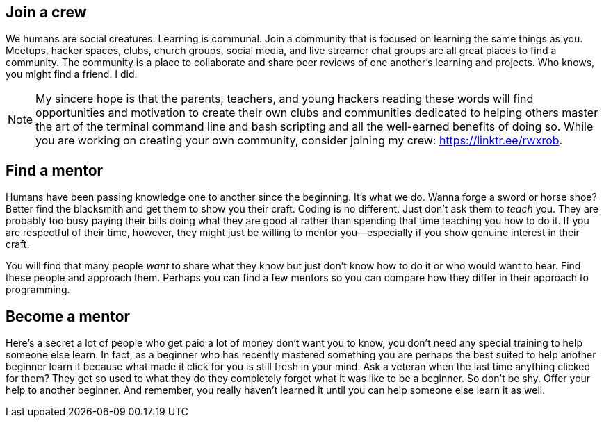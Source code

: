 == Join a crew

We humans are social creatures. Learning is communal. Join a community that is focused on learning the same things as you. Meetups, hacker spaces, clubs, church groups, social media, and live streamer chat groups are all great places to find a community. The community is a place to collaborate and share peer reviews of one another's learning and projects. Who knows, you might find a friend. I did.

[NOTE]
====
My sincere hope is that the parents, teachers, and young hackers reading these words will find opportunities and motivation to create their own clubs and communities dedicated to helping others master the art of the terminal command line and bash scripting and all the well-earned benefits of doing so. While you are working on creating your own community, consider joining my crew: https://linktr.ee/rwxrob.
====

== Find a mentor

Humans have been passing knowledge one to another since the beginning. It's what we do. Wanna forge a sword or horse shoe? Better find the blacksmith and get them to show you their craft. Coding is no different. Just don't ask them to _teach_ you. They are probably too busy paying their bills doing what they are good at rather than spending that time teaching you how to do it. If you are respectful of their time, however, they might just be willing to mentor you—especially if you show genuine interest in their craft.

You will find that many people _want_ to share what they know but just don't know how to do it or who would want to hear. Find these people and approach them. Perhaps you can find a few mentors so you can compare how they differ in their approach to programming.

== Become a mentor

Here's a secret a lot of people who get paid a lot of money don't want you to know, you don't need any special training to help someone else learn. In fact, as a beginner who has recently mastered something you are perhaps the best suited to help another beginner learn it because what made it click for you is still fresh in your mind. Ask a veteran when the last time anything clicked for them? They get so used to what they do they completely forget what it was like to be a beginner. So don't be shy. Offer your help to another beginner. And remember, you really haven't learned it until you can help someone else learn it as well.
